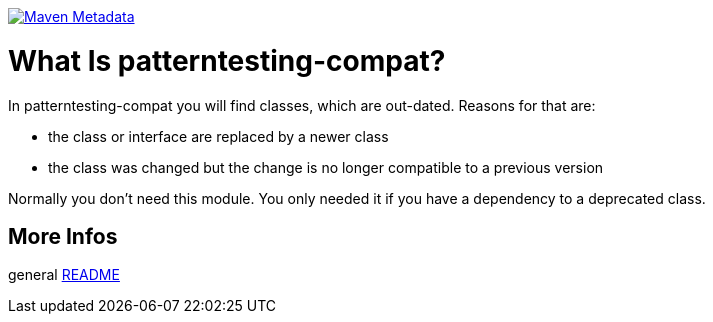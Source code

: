 https://maven-badges.herokuapp.com/maven-central/org.patterntesting/patterntesting-compat[image:https://maven-badges.herokuapp.com/maven-central/org.patterntesting/patterntesting-compat/badge.svg[Maven Metadata]]



= What Is patterntesting-compat?


In patterntesting-compat you will find classes, which are out-dated.
Reasons for that are:

* the class or interface are replaced by a newer class
* the class was changed but the change is no longer compatible to a previous version

Normally you don't need this module.
You only needed it if you have a dependency to a deprecated class.



== More Infos

general link:../README.md[README]
